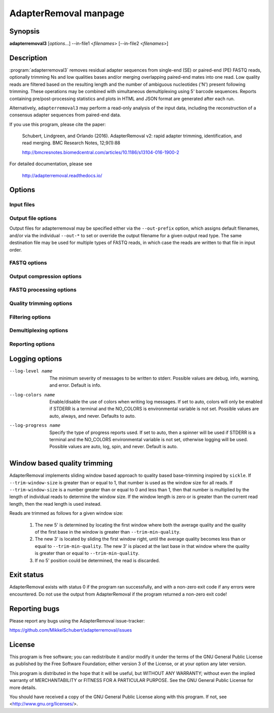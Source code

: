 AdapterRemoval manpage
======================

Synopsis
--------

**adapterremoval3** [*options*...] --in-file1 <*filenames*> [--in-file2 <*filenames*>]


Description
-----------

:program:`adapterremoval3` removes residual adapter sequences from single-end (SE) or paired-end (PE) FASTQ reads, optionally trimming Ns and low qualities bases and/or merging overlapping paired-end mates into one read. Low quality reads are filtered based on the resulting length and the number of ambiguous nucleotides ('N') present following trimming. These operations may be combined with simultaneous demultiplexing using 5' barcode sequences. Reports containing pre/post-processing statistics and plots in HTML and JSON format are generated after each run.

Alternatively, ``adapterremoval3`` may perform a read-only analysis of the input data, including the reconstruction of a consensus adapter sequences from paired-end data.

If you use this program, please cite the paper:

	Schubert, Lindgreen, and Orlando (2016). AdapterRemoval v2: rapid adapter trimming, identification, and read merging. BMC Research Notes, 12;9(1):88

	http://bmcresnotes.biomedcentral.com/articles/10.1186/s13104-016-1900-2


For detailed documentation, please see

	http://adapterremoval.readthedocs.io/


Options
-------

.. program:: adapterremoval3

.. option:: --help

	Display summary of command-line options.

.. option:: --version

	Print the version string.

.. option:: --threads n

	Maximum number of threads. Defaults to 1.

.. option:: --simd name

	Selects the preferred SIMD instruction. Possible values are none, SSE2, AVX2, and AVX512. Options may be unavailable depending on the current system and depending on the compiler used to build AdapterRemoval. By default AdapterRemoval will use the most advanced instruction set supported by this computer.


Input files
~~~~~~~~~~~

.. option:: --in-file1 filename [filenames...]

	Read FASTQ reads from one or more files, either uncompressed or gzip compressed. The ``--interleaved`` and ``--interleaved-input``  options may be used to enable reading of interleaved reads from these files.

.. option:: --in-file2 filename [filenames...]

	Read one or more FASTQ files containing mate 2 reads for a paired-end run. If the same filename is specified for both ``--in-file1`` and ``--in-file2``, then this file is read in interleaved mode.

.. option:: --head n

	If set, AdapterRemoval will process only the first N reads/pairs of reads in the input. Accepts suffixes K (thousands), M (millions), and G (billions). By default all data is processed.


Output file options
~~~~~~~~~~~~~~~~~~~

Output files for adapterremoval may be specified either via the ``--out-prefix`` option, which assigns default filenames, and/or via the individual ``--out-*`` to set or override the output filename for a given output read type. The same destination file may be used for multiple types of FASTQ reads, in which case the reads are written to that file in input order.

.. option:: --out-prefix path

	Prefix for the output files for which no filename was set using the corresponding options below, except for ``--out-discarded`` which is not saved by default. If this option is not used, then files for which no ``--out`` option was set will not be saved.

.. option:: --out-file1 filename
.. option:: --out-file2 filename

	Output files containing trimmed mate 1 reads and mate 2 reads. If interleaved output is enabled, then ``file1`` will also contains both mate 1 and mate 2 reads.

.. option:: --out-merged filename

	When used with --merged, this file contains overlapping mate-pairs which have been merged into a single read. Setting this option in demultiplexing mode overrides ``--out-prefix`` for just this read type.

.. option:: --out-singleton filename

	Output file to which containing paired reads for which the mate has been discarded. Setting this option in demultiplexing mode overrides ``--out-prefix`` for just this read type.

.. option:: --out-unidentified1 filename
.. option:: --out-unidentified2 filename
	In demultiplexing mode, reads that could not be assigned to a single sample are written to these files. In interleaved mode, both mate 1 and mate 2 reads are written to ``--out-unidentified1``.

.. option:: --out-discarded filename

	Contains reads discarded due to the --min-length, --max-length or --max-ns options. Setting this option in demultiplexing mode overrides ``--out-prefix`` for just this read type, but this option is not enabled by just setting ``--out-prefix``.

.. option:: --out-json filename
.. option:: --out-html filename

	Reports in JSON/HTML format containing information on the parameters used in the run as well as overall statistics on the reads before and after trimming.


FASTQ options
~~~~~~~~~~~~~
.. option:: --quality-format name

	The Phred quality scores encoding used in input reads - either '64' for Phred+64 (Illumina 1.3+ and 1.5+) or '33' for Phred+33 (Illumina 1.8+). In addition, the value 'solexa' may be used to specify reads with Solexa encoded scores. The 'sam' format may be used for Phred+33 data with very high quality scores. Default is 33.

.. option:: --mate-separator separator

	Character separating the mate number (1 or 2) from the read name in FASTQ records. This is typically either '/' or '.'. By default AdapterRemoval will attempt to infer this separator automatically.

.. option:: --interleaved-input

	Enable reading of interleaved FASTQ reads from the files specified with ``--in-file1``. Defaults to off.

.. option:: --interleaved-output

	Write paired-end reads to the file specified by ``--out-file1``, interleaving mate 1 and mate 2 reads. Defaults to off.

.. option:: --interleaved

	Enables ``--interleaved-input`` and ``--interleaved-output``. Defaults to off.

.. option:: --mask-degenerate-bases

    Mask degenerate/ambiguous IUPAC encoded bases (B/D/H/K/M/N/R/S/V/W/Y) in the input by replacing them with an 'N'; if this option is not used, AdapterRemoval will abort upon encountering degenerate bases.

.. option:: --convert-uracils

	Convert uracils (U) to thymine (T) in input reads; if this option is not used, AdapterRemoval will abort upon encountering uracils.


Output compression options
~~~~~~~~~~~~~~~~~~~~~~~~~~

.. option:: --out-format  name

	Selects the default output format, one of either 'fastq' for uncompressed FASTQ reads, 'fastq.gz' for gzip compressed FASTQ reads, 'sam' for uncompressed SAM records, 'sam.gz' for gzip compressed SAM records, 'bam' for BGZF compressed BAM records, and 'ubam' for uncompressed BAM records.  Setting an `--out-*` option overrides this option based on the filename used (except .ubam). Defaults to 'fastq.gz'.

.. option:: --compression-level level
   --stdout-format <X>             Selects the output format for data written to STDOUT; choices are the same as for --out-format [default: the same format as --out-format, but uncompressed]. Possible values are fastq, fastq.gz, sam, sam.gz, bam, and ubam
   --read-group <RG>               Add read-group (RG) information to SAM/BAM output. The value is expected to be a valid set of read-group tags separated by tabs, for example "ID:DS-1\tSM:TK-421\tPL:ILLUMINA". If the ID tag is not provided, the default ID "1" will be used

.. option:: --compression-level n

	Sets the compression level for compressed output. Valid values are 0 to 13: Level 0 is uncompressed but includes gzip headers/checksums, level 1 is streamed for SAM/FASTQ output (this may be required in rare cases for compatibility), and levels 2 to 13 are block compressed using the gzip-compatible BGZF format. Defaults to compression level 5, roughly equivalent to ``gzip -4``.


FASTQ processing options
~~~~~~~~~~~~~~~~~~~~~~~~

.. option:: --adapter1 adapter

	Adapter sequence expected to be found in mate 1 reads, specified in read direction. For a detailed description of how to provide the appropriate adapter sequences, see the "Adapters" section of the online documentation. Default is AGATCGGAAGAGCACACGTCTGAACTCCAGTCA.

.. option:: --adapter2 adapter

	Adapter sequence expected to be found in mate 2 reads, specified in read direction. For a detailed description of how to provide the appropriate adapter sequences, see the "Adapters" section of the online documentation. Default is AGATCGGAAGAGCGTCGTGTAGGGAAAGAGTGT.

.. option:: --adapter-list filename

	Read one or more adapter sequences from a table. The first two columns (separated by whitespace) of each line in the file are expected to correspond to values passed to --adapter1 and --adapter2. In single-end mode, only column one is required. Lines starting with '#' are ignored. When multiple rows are found in the table, AdapterRemoval will try each adapter (pair), and select the best aligning adapters for each FASTQ read processed.

.. option:: --min-adapter-overlap length

	In single-end mode, reads are only trimmed if the overlap between read and the adapter is at least X bases long, not counting ambiguous nucleotides (N). Defaults to 0.

.. option:: --mismatch-rate rate

	The allowed fraction of mismatches allowed in the aligned region. If the value is less than 1, then the value is used directly. If ``--mismatch-rate`` is greater than 1, the rate is set to 1 / ``--mismatch-rate``. The default setting is 6 when trimming adapters, corresponding to a maximum mismatch rate of 1/6, and 10 when using ``--identify-adapters``.

.. option:: --shift n

	To allow for missing bases in the 5' end of the read, the program can let the alignment slip ``--shift`` bases in the 5' end. This corresponds to starting the alignment maximum ``--shift`` nucleotides into read2 (for paired-end) or the adapter (for single-end). The default is 2.

.. option:: --merge

	In paired-end mode, merge overlapping mates into a single and recalculate the quality scores. The overlap needs to be at least ``--merge-threshold`` nucleotides, with a maximum number of mismatches determined by ``--mismatch-mate``. This option has no effect in single-end mode.

.. option:: --merge-threshold length

	The minimum overlap between mate 1 and mate 2 before the reads are merged into one, when collapsing paired-end reads. Default is 11.

.. option:: --prefix-read1 X

	Adds the specified prefix to read 1 names. Default to no prefix.

.. option:: --prefix-read2 X

	Adds the specified prefix to read 2 names. Default to no prefix.

.. option:: --prefix-merged X

	Adds the specified prefix to merged read names. Default to no prefix.


Quality trimming options
~~~~~~~~~~~~~~~~~~~~~~~~

.. option:: --pre-trim3p n [n]

	Trim the 3' of reads by a fixed amount after demultiplexing but before removing adapters. Specify one value to trim mate 1 and mate 2 reads the same amount, or two values separated by a space to trim each mate different amounts. Off by default.

.. option:: --post-trim5p n [n]

	Trim the 5' of reads by a fixed amount after removing adapters, but before carrying out quality based trimming. See ``--pre-trim3p``.

.. option:: --post-trim3p n [n]

	Trim the 3' of reads by a fixed amount after removing adapters, but before carrying out quality based trimming. See ``--pre-trim3p``.

.. option:: --quality-trimming method

	The method used for performing quality trimming; 'none' to disable quality trimming, 'mott' to enable trimming using the modified Mott's algorithm, 'window' to perform window based quality trimming, and 'per-base' to perform base-by-base trimming of low-quality bases and Ns (if enabled). Defaults to Mott's algorithm.

.. option:: --trim-mott-rate rate

	The threshold value used when performing trimming quality based trimming using the modified Mott's algorithm. A value of zero or less disables trimming; a value greater than one is assumed to be a Phred encoded error rate (e.g. 13 ~= 0.05). Applies when Mott based trimming is enabled. Default to 0.05.

.. option:: --trim-windows size

	Trim low quality bases using a sliding window based approach inspired by :program:`sickle` with the given window size. See the "Window based quality trimming" section of the manual page for a description of this algorithm. Applies when ``window`` based trimming is enabled using ``--quality-trimming``. Defaults to 0.1.

.. option:: --trim-min-quality minimum

	Inclusive minimum quality used when trimming low-quality bases with --trimming-strategy 'window' and 'per-base'. Applies when ``window`` based or ``per-base`` trimming is enabled using ``--quality-trimming``. Defaults to 2.

.. option:: --trim-qualities

	Trim consecutive stretches of low quality bases (threshold set by ``--trim-min-quality``) from the 5' and 3' termini. If trimming of Ns is also enabled (``--trim-ns``), then stretches of mixed low-quality bases and Ns are trimmed. Applies when ``per-base`` trimming is enabled using ``--quality-trimming``.

.. option:: --trim-ns

	Trim consecutive Ns from the 5' and 3' termini. If quality trimming is also enabled (``--trim-qualities``), then stretches of mixed low-quality bases and/or Ns are trimmed. Applies when ``window`` based or ``per-base`` trimming is enabled using ``--quality-trimming``.

.. option:: --pre-trim-polyx nucleotides

	Enable trimming of poly-X tails prior to read alignment and adapter trimming. Zero or more nucleotides (A, C, G, T) may be specified, separated by spaces, with zero nucleotides corresponding to all of A, C, G, and T. Defaults to no trimming.

.. option:: --post-trim-polyx nucleotides

	Enable trimming of poly-X tails after read alignment and adapter trimming/merging, but before trimming of low-quality bases. Merged reads are not trimmed by this option (both ends are 5'). See ``--pre-trim-polyx``. Off by default.

.. option:: --preserve5p

	If set, bases at the 5p will not be trimmed by ``--trim-mott-rate``. Merged reads will not be quality trimmed when this option is enabled due to the 3' ends being located inside the reads or overlapping the 5' of the source sequences.


Filtering options
~~~~~~~~~~~~~~~~~

.. option:: --max-ns n

	Discard reads containing more than ``--max`` ambiguous bases ('N') after trimming. Default is no maximum.


.. option:: --min-length length

	Reads shorter than this length are discarded following trimming. Defaults to 15.

.. option:: --max-length length

	Reads longer than this length are discarded following trimming. Defaults to no maximum.

.. option:: --min-mean-quality X

	Reads with a mean quality score less than this value (in the range 0 to 126) following trimming are discarded. Defaults to no minimum.

.. option:: min-complexity X

	Reads with a sequence quality less than this value after trimming are discarded. Complexity is measured as the fraction of positions that differ from the previous position. A suggested value is 0.3. Defaults to no minimum.


Demultiplexing options
~~~~~~~~~~~~~~~~~~~~~~

.. option:: --barcode-list filename

	Perform demultiplexing using table of one or two fixed-length barcodes for SE or PE reads. The table is expected to contain 2 or 3 columns, the first of which represent the name of a given sample, and the second and third of which represent the mate 1 and (optionally) the mate 2 barcode sequence. For a detailed description, see the "Demultiplexing" section of the online documentation.

.. option:: --barcode-mm n
	Maximum number of mismatches allowed when counting mismatches in both the mate 1 and the mate 2 barcode for paired reads.

.. option:: --barcode-mm-r1 n

	Maximum number of mismatches allowed for the mate 1 barcode; if not set, this value is equal to the ``--barcode-mm`` value; cannot be higher than the ``--barcode-mm`` value.

.. option:: --barcode-mm-r2 n

	Maximum number of mismatches allowed for the mate 2 barcode; if not set, this value is equal to the ``--barcode-mm`` value; cannot be higher than the ``--barcode-mm`` value.

.. option:: --demultiplex-only

	Only carry out demultiplexing using the list of barcodes supplied with --barcode-list. No other processing is done.


Reporting options
~~~~~~~~~~~~~~~~~~~~~~

.. option:: --report-only

	Write a report of the input data without performing any processing of the FASTQ reads. In addition, attempt to build a consensus adapter sequence from fully overlapping pairs of paired-end reads. The minimum overlap is controlled by ``--merge-threshold`` and the result will be compared with the values set using ``--adapter1`` and ``--adapter2``. Default is off.

.. option:: --report-sample-rate X

	The fraction of reads to sample when generating base quality/composition curves for trimming reports. Using all data (--report-sample-nth 1.0) results in an 10-30% decrease in throughput and is typically not necessary except for tiny datasets. Default is 0.10.

.. option:: --report-duplication <N>

	FastQC based duplicate detection, based on the frequency of the first N unique sequences observed. A value of 100,000 corresponds to FastQC defaults and a value of 0 disables the analysis. Default is off.


Logging options
---------------

--log-level name

	The minimum severity of messages to be written to stderr. Possible values are debug, info, warning, and error. Default is info.

--log-colors name

	Enable/disable the use of colors when writing log messages. If set to auto, colors will only be enabled if STDERR is a terminal and the NO_COLORS is environmental variable is not set. Possible values are auto, always, and never. Defaults to auto.

--log-progress name

	Specify the type of progress reports used. If set to auto, then a spinner will be used if STDERR is a terminal and the NO_COLORS environmental variable is not set, otherwise logging will be used. Possible values are auto, log, spin, and never. Default is auto.

Window based quality trimming
-----------------------------

AdapterRemoval implements sliding window based approach to quality based base-trimming inspired by ``sickle``. If ``--trim-window-size`` is greater than or equal to 1, that number is used as the window size for all reads. If ``--trim-window-size`` is a number greater than or equal to 0 and less than 1, then that number is multiplied by the length of individual reads to determine the window size. If the window length is zero or is greater than the current read length, then the read length is used instead.

Reads are trimmed as follows for a given window size:

       1. The new 5' is determined by locating the first window where both the average quality and the quality of the first base in the window is greater than ``--trim-min-quality``.

       2. The new 3' is located by sliding the first window right, until the average quality becomes less than or equal to ``--trim-min-quality``. The new 3' is placed at the last base in that window where the quality is greater than or equal to ``--trim-min-quality``.

       3. If no 5' position could be determined, the read is discarded.


Exit status
-----------

AdapterRemoval exists with status 0 if the program ran successfully, and with a non-zero exit code if any errors were encountered. Do not use the output from AdapterRemoval if the program returned a non-zero exit code!


Reporting bugs
--------------

Please report any bugs using the AdapterRemoval issue-tracker:

https://github.com/MikkelSchubert/adapterremoval/issues


License
-------

This program is free software; you can redistribute it and/or modify
it under the terms of the GNU General Public License as published by
the Free Software Foundation; either version 3 of the License, or
at your option any later version.

This program is distributed in the hope that it will be useful,
but WITHOUT ANY WARRANTY; without even the implied warranty of
MERCHANTABILITY or FITNESS FOR A PARTICULAR PURPOSE.  See the
GNU General Public License for more details.

You should have received a copy of the GNU General Public License
along with this program.  If not, see <http://www.gnu.org/licenses/>.
